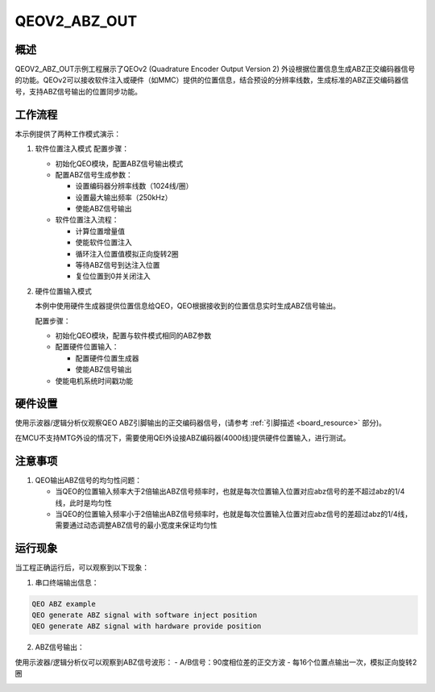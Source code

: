 .. _qeov2_abz_out:

QEOV2_ABZ_OUT
======================

概述
---------

QEOV2_ABZ_OUT示例工程展示了QEOv2 (Quadrature Encoder Output Version 2) 外设根据位置信息生成ABZ正交编码器信号的功能。QEOv2可以接收软件注入或硬件（如MMC）提供的位置信息，结合预设的分辨率线数，生成标准的ABZ正交编码器信号，支持ABZ信号输出的位置同步功能。

工作流程
-----------

本示例提供了两种工作模式演示：

1. 软件位置注入模式
   配置步骤：

   - 初始化QEO模块，配置ABZ信号输出模式
   - 配置ABZ信号生成参数：

     * 设置编码器分辨率线数（1024线/圈）
     * 设置最大输出频率（250kHz）
     * 使能ABZ信号输出

   - 软件位置注入流程：

     * 计算位置增量值
     * 使能软件位置注入
     * 循环注入位置值模拟正向旋转2圈
     * 等待ABZ信号到达注入位置
     * 复位位置到0并关闭注入

2. 硬件位置输入模式

   本例中使用硬件生成器提供位置信息给QEO，QEO根据接收到的位置信息实时生成ABZ信号输出。

   配置步骤：

   - 初始化QEO模块，配置与软件模式相同的ABZ参数
   - 配置硬件位置输入：

     * 配置硬件位置生成器
     * 使能ABZ信号输出

   - 使能电机系统时间戳功能

硬件设置
-----------

使用示波器/逻辑分析仪观察QEO ABZ引脚输出的正交编码器信号，(请参考 :ref:`引脚描述 <board_resource>` 部分)。

在MCU不支持MTG外设的情况下，需要使用QEI外设接ABZ编码器(4000线)提供硬件位置输入，进行测试。

注意事项
-----------

1. QEO输出ABZ信号的均匀性问题：

   - 当QEO的位置输入频率大于2倍输出ABZ信号频率时，也就是每次位置输入位置对应abz信号的差不超过abz的1/4线，此时是均匀性
   - 当QEO的位置输入频率小于2倍输出ABZ信号频率时，也就是每次位置输入位置对应abz信号的差超过abz的1/4线，需要通过动态调整ABZ信号的最小宽度来保证均匀性

运行现象
-----------

当工程正确运行后，可以观察到以下现象：

1. 串口终端输出信息：

.. code-block:: console

   QEO ABZ example
   QEO generate ABZ signal with software inject position
   QEO generate ABZ signal with hardware provide position

2. ABZ信号输出：

使用示波器/逻辑分析仪可以观察到ABZ信号波形：
- A/B信号：90度相位差的正交方波
- 每16个位置点输出一次，模拟正向旋转2圈

.. image:: doc/qeo_abz.png
   :alt: ABZ信号波形示意图
